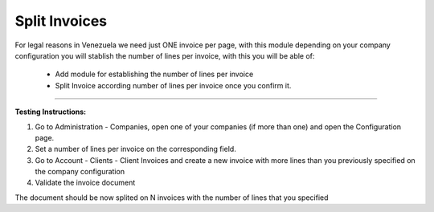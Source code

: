 Split Invoices
==============


For legal reasons in Venezuela we need just ONE invoice per page, with this
module depending on your company configuration you will stablish the number
of lines per invoice, with this you will be able of:

 - Add module for establishing the number of lines per invoice
 - Split Invoice according number of lines per invoice once you confirm it.

-------------------------

**Testing Instructions:**

1) Go to Administration - Companies, open one of your companies (if more than
   one) and open the Configuration page.
2) Set a number of lines per invoice on the corresponding field.
3) Go to Account - Clients - Client Invoices and create a new invoice with more
   lines than you previously specified on the company configuration
4) Validate the invoice document

The document should be now splited on N invoices with the number of lines that
you specified
